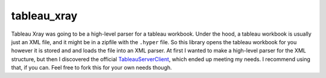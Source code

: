 ===============================
tableau_xray
===============================


.. image:: https://img.shields.io/travis/Ejjaffe/tableau-xray.svg
        :target: https://travis-ci.org/Ejjaffe/tableau-xray
.. image:: https://circleci.com/gh/Ejjaffe/tableau-xray.svg?style=svg
    :target: https://circleci.com/gh/Ejjaffe/tableau-xray
.. image:: https://codecov.io/gh/Ejjaffe/tableau-xray/branch/master/graph/badge.svg
   :target: https://codecov.io/gh/Ejjaffe/tableau-xray


Tableau Xray was going to be a high-level parser for a tableau workbook. Under the hood, a tableau workbook is usually just an XML file, and it might be in a zipfile with the ``.hyper`` file. So this library opens the tableau workbook for you however it is stored and and loads the file into an XML parser. At first I wanted to make a high-level parser for the XML structure, but then I discovered the official `TableauServerClient <https://tableau.github.io/server-client-python/>`_, which ended up meeting my needs. I recommend using that, if you can. Feel free to fork this for your own needs though.
